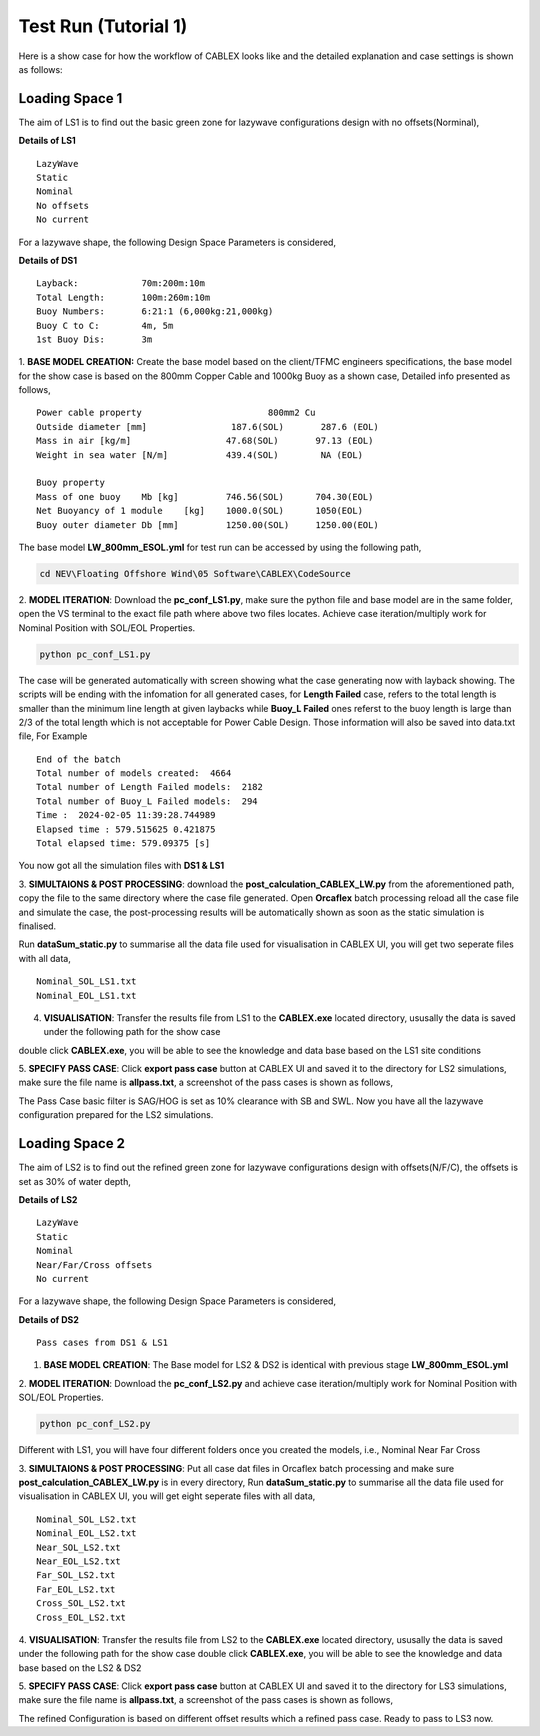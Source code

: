 Test Run (Tutorial 1)
=====================

Here is a show case for how the workflow of CABLEX looks like and the detailed explanation and 
case settings is shown as follows:

Loading Space 1
---------------

The aim of LS1 is to find out the basic green zone for lazywave configurations design with no offsets(Norminal),

**Details of LS1**
::

    LazyWave
    Static
    Nominal 
    No offsets
    No current

For a lazywave shape, the following Design Space Parameters is considered,

**Details of DS1**
::

    Layback:            70m:200m:10m
    Total Length:       100m:260m:10m
    Buoy Numbers:       6:21:1 (6,000kg:21,000kg)
    Buoy C to C:        4m, 5m
    1st Buoy Dis:       3m


1. **BASE MODEL CREATION:** Create the base model based on the client/TFMC engineers specifications, the base model 
for the show case is based on the 800mm Copper Cable and 1000kg Buoy as a shown case, Detailed info presented as follows,

::

    Power cable property 	 	        800mm2 Cu
    Outside diameter [mm]		 187.6(SOL)       287.6 (EOL)
    Mass in air [kg/m]		        47.68(SOL)       97.13 (EOL)
    Weight in sea water [N/m]	        439.4(SOL)        NA (EOL)

    Buoy property
    Mass of one buoy	Mb [kg]	        746.56(SOL)      704.30(EOL)
    Net Buoyancy of 1 module	[kg]	1000.0(SOL)      1050(EOL)
    Buoy outer diameter	Db [mm]	        1250.00(SOL)     1250.00(EOL)


The base model **LW_800mm_ESOL.yml** for test run can be accessed by using the following path,

.. code-block:: bash

   cd NEV\Floating Offshore Wind\05 Software\CABLEX\CodeSource

2. **MODEL ITERATION**: Download the **pc_conf_LS1.py**, make sure the python file and base model are in the same 
folder, open the VS terminal to the exact file path where above two files locates. Achieve case iteration/multiply work 
for Nominal Position with SOL/EOL Properties.

.. code-block:: bash

    python pc_conf_LS1.py


The case will be generated automatically with screen showing what the case generating now with layback showing. The scripts will be ending with the infomation 
for all generated cases, for **Length Failed** case, refers to the total length is smaller than the minimum line length at given laybacks while 
**Buoy_L Failed** ones referst to the buoy length is large than 2/3 of the total length which is not acceptable for Power Cable Design. Those information will
also be saved into data.txt file, For Example

::

    End of the batch
    Total number of models created:  4664
    Total number of Length Failed models:  2182
    Total number of Buoy_L Failed models:  294
    Time :  2024-02-05 11:39:28.744989
    Elapsed time : 579.515625 0.421875
    Total elapsed time: 579.09375 [s]

You now got all the simulation files with **DS1 & LS1** 

3. **SIMULTAIONS & POST PROCESSING**: download the **post_calculation_CABLEX_LW.py** from the aforementioned path, copy the file to the same directory where the case file generated.
Open **Orcaflex** batch processing reload all the case file and simulate the case, the post-processing results will be automatically shown as soon as the static simulation is finalised.

Run **dataSum_static.py** to summarise all the data file used for visualisation in CABLEX UI, you will get two seperate files with all data,

::

    Nominal_SOL_LS1.txt
    Nominal_EOL_LS1.txt


4. **VISUALISATION**: Transfer the results file from LS1 to the **CABLEX.exe** located directory, ususally the data is saved under the following path for the show case

.. code-block:: bash
    cd ./Pentlandstatics

double click **CABLEX.exe**, you will be able to see the knowledge and data base based on the LS1 site conditions

5. **SPECIFY PASS CASE**: Click **export pass case** button at CABLEX UI and saved it to the directory for LS2 simulations, make sure the file name is **allpass.txt**, 
a screenshot of the pass cases is shown as follows,

.. image:: _static/passcaseLS1.jpg
   :alt: passcaseLS1
   :width: 380px
   :height: 330px
   :align: center

The Pass Case basic filter is SAG/HOG is set as 10% clearance with SB and SWL. Now you have all the lazywave configuration prepared for the LS2 simulations. 

Loading Space 2
---------------

The aim of LS2 is to find out the refined green zone for lazywave configurations design with offsets(N/F/C), the offsets is set as 30% of water depth,

**Details of LS2**
::

    LazyWave
    Static
    Nominal  
    Near/Far/Cross offsets
    No current

For a lazywave shape, the following Design Space Parameters is considered,

**Details of DS2**
::

    Pass cases from DS1 & LS1

1. **BASE MODEL CREATION**: The Base model for LS2 & DS2 is identical with previous stage **LW_800mm_ESOL.yml**

2. **MODEL ITERATION**: Download the **pc_conf_LS2.py** and achieve case iteration/multiply work 
for Nominal Position with SOL/EOL Properties.

.. code-block:: bash

    python pc_conf_LS2.py

Different with LS1, you will have four different folders once you created the models, i.e., Nominal Near Far Cross

3. **SIMULTAIONS & POST PROCESSING**: Put all case dat files in Orcaflex batch processing and make sure **post_calculation_CABLEX_LW.py** is in every
directory, Run **dataSum_static.py** to summarise all the data file used for visualisation in CABLEX UI, you will get eight seperate files with all data,

::

    Nominal_SOL_LS2.txt
    Nominal_EOL_LS2.txt
    Near_SOL_LS2.txt
    Near_EOL_LS2.txt
    Far_SOL_LS2.txt
    Far_EOL_LS2.txt
    Cross_SOL_LS2.txt
    Cross_EOL_LS2.txt


4. **VISUALISATION**: Transfer the results file from LS2 to the **CABLEX.exe** located directory, ususally the data is saved under the following path for the show case
double click **CABLEX.exe**, you will be able to see the knowledge and data base based on the LS2 & DS2

5. **SPECIFY PASS CASE**: Click **export pass case** button at CABLEX UI and saved it to the directory for LS3 simulations, make sure the file name is **allpass.txt**, 
a screenshot of the pass cases is shown as follows,

.. image:: _static/passcaseLS2.jpg
   :alt: passcaseLS2
   :width: 380px
   :height: 330px
   :align: center

The refined Configuration is based on different offset results which a refined pass case. 
Ready to pass to LS3 now.